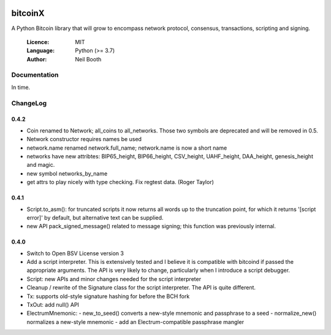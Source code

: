 .. image:: https://badge.fury.io/py/bitcoinX.svg
    :target: http://badge.fury.io/py/bitcoinX
.. image:: https://travis-ci.org/kyuupichan/bitcoinX.svg?branch=master
    :target: https://travis-ci.org/kyuupichan/bitcoinX
.. image:: https://coveralls.io/repos/github/kyuupichan/bitcoinX/badge.svg
    :target: https://coveralls.io/github/kyuupichan/bitcoinX

========
bitcoinX
========

A Python Bitcoin library that will grow to encompass network protocol,
consensus, transactions, scripting and signing.

  :Licence: MIT
  :Language: Python (>= 3.7)
  :Author: Neil Booth


Documentation
=============

In time.


ChangeLog
=========

0.4.2
-----

- Coin renamed to Network; all_coins to all_networks.  Those two symbols are deprecated and
  will be removed in 0.5.
- Network constructor requires names be used
- network.name renamed network.full_name; network.name is now a short name
- networks have new attribtes: BIP65_height, BIP66_height, CSV_height, UAHF_height, DAA_height,
  genesis_height and magic.
- new symbol networks_by_name
- get attrs to play nicely with type checking.  Fix regtest data. (Roger Taylor)


0.4.1
-----

- Script.to_asm(): for truncated scripts it now returns all words up to the truncation point,
  for which it returns '[script error]' by default, but alternative text can be supplied.
- new API pack_signed_message() related to message signing; this function was previously
  internal.

0.4.0
-----

- Switch to Open BSV License version 3
- Add a script interpreter.  This is extensively tested and I believe it is compatible with
  bitcoind if passed the appropriate arguments.  The API is very likely to change, particularly
  when I introduce a script debugger.
- Script: new APIs and minor changes needed for the script interpreter
- Cleanup / rewrite of the Signature class for the script interpreter.  The API is
  quite different.
- Tx: supports old-style signature hashing for before the BCH fork
- TxOut: add null() API
- ElectrumMnemonic:
  - new_to_seed() converts a new-style mnemonic and passphrase to a seed
  - normalize_new() normalizes a new-style mnemonic
  - add an Electrum-compatible passphrase mangler
